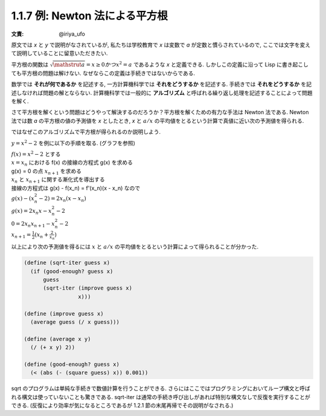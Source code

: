 1.1.7 例: Newton 法による平方根
=====================================

:文責: @iriya_ufo

原文では `x` と `y` で説明がなされているが, 私たちは学校教育で `x` は変数で `a` が定数と慣らされているので, ここでは文字を変えて説明していることに留意いただきたい.

平方根の関数は :math:`\sqrt{\mathstrut a} = x \geq 0 かつ x^2 = a` であるような `x` と定義できる.
しかしこの定義に沿って Lisp に書き起こしても平方根の問題は解けない.
なぜならこの定義は手続きではないからである.

数学では **それが何であるか** を記述する, 一方計算機科学では **それをどうするか** を記述する.
手続きでは **それをどうするか** を記述しなければ問題の解とならない.
計算機科学では一般的に **アルゴリズム** と呼ばれる繰り返し処理を記述することによって問題を解く.

さて平方根を解くという問題はどうやって解決するのだろうか？平方根を解くための有力な手法は Newton 法である.
Newton 法では数 `a` の平方根の値の予測値を `x` としたとき, `x` と :math:`a/x` の平均値をとるという計算で真値に近い次の予測値を得られる.

ではなぜこのアルゴリズムで平方根が得られるのか説明しよう.

:math:`y = x^2 - 2` を例に以下の手順を取る. (グラフを参照)

.. image:: img/newton's_method.png

| :math:`f(x) = x^2 - 2` とする
| :math:`x = x_n` における f(x) の接線の方程式 g(x) を求める
| g(x) = 0 の点 :math:`x_{n+1}` を求める
| :math:`x_n` と :math:`x_{n+1}` に関する漸化式を導出する

| 接線の方程式は g(x) - f(x_n) = f'(x_n)(x - x_n) なので
| :math:`g(x) - (x_n^2 -2) = 2x_n(x - x_n)`
| :math:`g(x) = 2x_n x - x_n^2 - 2`
| :math:`0 = 2x_n x_{n+1} - x_n^2 - 2`
| :math:`x_{n+1} = \frac{1}{2} (x_n + \frac{2}{x_n})`

以上により次の予測値を得るには :math:`x` と :math:`a/x` の平均値をとるという計算によって得られることが分かった.

.. code-block:: scheme

   (define (sqrt-iter guess x)
     (if (good-enough? guess x)
         guess
         (sqrt-iter (improve guess x)
                    x)))

   (define (improve guess x)
     (average guess (/ x guess)))

   (define (average x y)
     (/ (+ x y) 2))

   (define (good-enough? guess x)
     (< (abs (- (square guess) x)) 0.001))

sqrt のプログラムは単純な手続きで数値計算を行うことができる.
さらにはここではプログラミングにおいてループ構文と呼ばれる構文は使っていないことも驚きである.
sqrt-iter は通常の手続き呼び出しがあれば特別な構文なしで反復を実行することができる.
(反復により効率が気になるところであるが 1.2.1 節の末尾再帰でその説明がなされる.)
